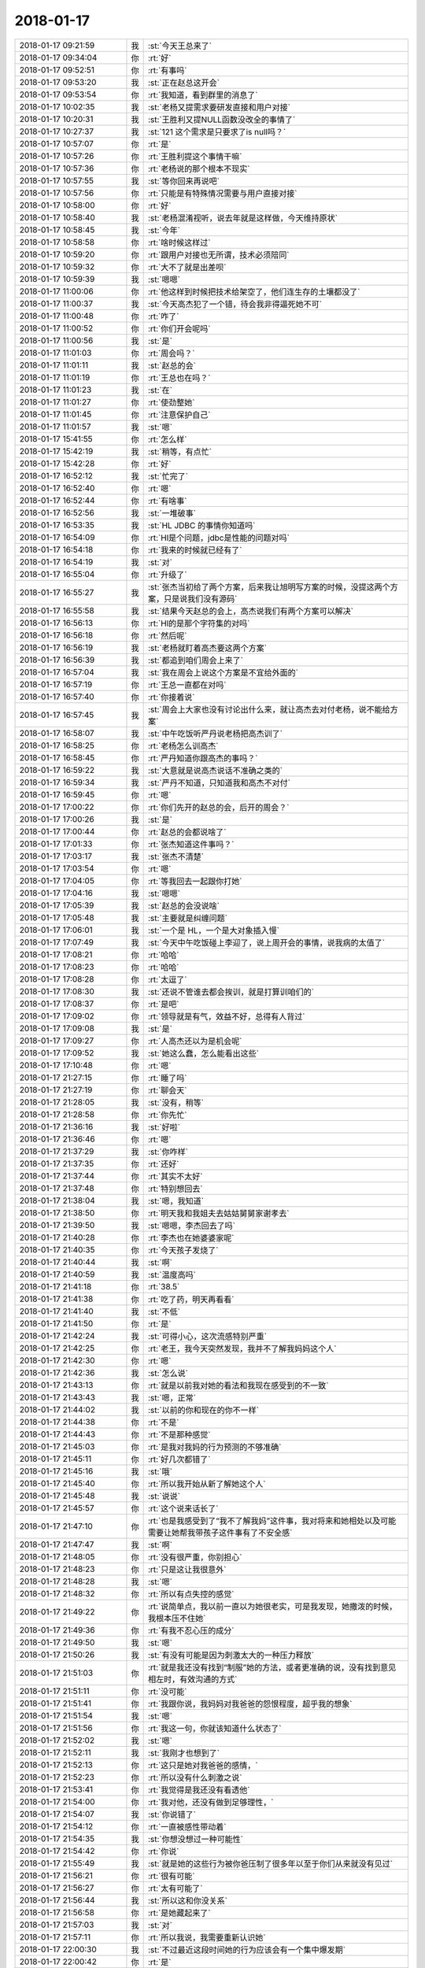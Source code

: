 2018-01-17
-------------

.. list-table::
   :widths: 25, 1, 60

   * - 2018-01-17 09:21:59
     - 我
     - :st:`今天王总来了`
   * - 2018-01-17 09:34:04
     - 你
     - :rt:`好`
   * - 2018-01-17 09:52:51
     - 你
     - :rt:`有事吗`
   * - 2018-01-17 09:53:20
     - 我
     - :st:`正在赵总这开会`
   * - 2018-01-17 09:53:54
     - 你
     - :rt:`我知道，看到群里的消息了`
   * - 2018-01-17 10:02:35
     - 我
     - :st:`老杨又提需求要研发直接和用户对接`
   * - 2018-01-17 10:20:31
     - 我
     - :st:`王胜利又提NULL函数没改全的事情了`
   * - 2018-01-17 10:27:37
     - 我
     - :st:`121 这个需求是只要求了is null吗？`
   * - 2018-01-17 10:57:07
     - 你
     - :rt:`是`
   * - 2018-01-17 10:57:26
     - 你
     - :rt:`王胜利提这个事情干嘛`
   * - 2018-01-17 10:57:36
     - 你
     - :rt:`老杨说的那个根本不现实`
   * - 2018-01-17 10:57:55
     - 我
     - :st:`等你回来再说吧`
   * - 2018-01-17 10:57:56
     - 你
     - :rt:`只能是有特殊情况需要与用户直接对接`
   * - 2018-01-17 10:58:00
     - 你
     - :rt:`好`
   * - 2018-01-17 10:58:40
     - 我
     - :st:`老杨混淆视听，说去年就是这样做，今天维持原状`
   * - 2018-01-17 10:58:45
     - 我
     - :st:`今年`
   * - 2018-01-17 10:58:58
     - 你
     - :rt:`啥时候这样过`
   * - 2018-01-17 10:59:20
     - 你
     - :rt:`跟用户对接也无所谓，技术必须陪同`
   * - 2018-01-17 10:59:32
     - 你
     - :rt:`大不了就是出差呗`
   * - 2018-01-17 10:59:39
     - 我
     - :st:`嗯嗯`
   * - 2018-01-17 11:00:06
     - 你
     - :rt:`他这样到时候把技术给架空了，他们连生存的土壤都没了`
   * - 2018-01-17 11:00:37
     - 我
     - :st:`今天高杰犯了一个错，待会我非得逼死她不可`
   * - 2018-01-17 11:00:48
     - 你
     - :rt:`咋了`
   * - 2018-01-17 11:00:52
     - 你
     - :rt:`你们开会呢吗`
   * - 2018-01-17 11:00:56
     - 我
     - :st:`是`
   * - 2018-01-17 11:01:03
     - 你
     - :rt:`周会吗？`
   * - 2018-01-17 11:01:11
     - 我
     - :st:`赵总的会`
   * - 2018-01-17 11:01:19
     - 你
     - :rt:`王总也在吗？`
   * - 2018-01-17 11:01:23
     - 我
     - :st:`在`
   * - 2018-01-17 11:01:27
     - 你
     - :rt:`使劲整她`
   * - 2018-01-17 11:01:45
     - 你
     - :rt:`注意保护自己`
   * - 2018-01-17 11:01:57
     - 我
     - :st:`嗯`
   * - 2018-01-17 15:41:55
     - 你
     - :rt:`怎么样`
   * - 2018-01-17 15:42:19
     - 我
     - :st:`稍等，有点忙`
   * - 2018-01-17 15:42:28
     - 你
     - :rt:`好`
   * - 2018-01-17 16:52:12
     - 我
     - :st:`忙完了`
   * - 2018-01-17 16:52:40
     - 你
     - :rt:`嗯`
   * - 2018-01-17 16:52:44
     - 你
     - :rt:`有啥事`
   * - 2018-01-17 16:52:56
     - 我
     - :st:`一堆破事`
   * - 2018-01-17 16:53:35
     - 我
     - :st:`HL JDBC 的事情你知道吗`
   * - 2018-01-17 16:54:09
     - 你
     - :rt:`Hl是个问题，jdbc是性能的问题对吗`
   * - 2018-01-17 16:54:18
     - 你
     - :rt:`我来的时候就已经有了`
   * - 2018-01-17 16:54:19
     - 我
     - :st:`对`
   * - 2018-01-17 16:55:04
     - 你
     - :rt:`升级了`
   * - 2018-01-17 16:55:27
     - 我
     - :st:`张杰当初给了两个方案，后来我让旭明写方案的时候，没提这两个方案，只是说我们没有源码`
   * - 2018-01-17 16:55:58
     - 我
     - :st:`结果今天赵总的会上，高杰说我们有两个方案可以解决`
   * - 2018-01-17 16:56:13
     - 你
     - :rt:`Hl的是那个字符集的对吗`
   * - 2018-01-17 16:56:18
     - 你
     - :rt:`然后呢`
   * - 2018-01-17 16:56:19
     - 我
     - :st:`老杨就盯着高杰要这两个方案`
   * - 2018-01-17 16:56:39
     - 我
     - :st:`都追到咱们周会上来了`
   * - 2018-01-17 16:57:04
     - 我
     - :st:`我在周会上说这个方案是不宜给外面的`
   * - 2018-01-17 16:57:19
     - 你
     - :rt:`王总一直都在对吗`
   * - 2018-01-17 16:57:40
     - 你
     - :rt:`你接着说`
   * - 2018-01-17 16:57:45
     - 我
     - :st:`周会上大家也没有讨论出什么来，就让高杰去对付老杨，说不能给方案`
   * - 2018-01-17 16:58:07
     - 我
     - :st:`中午吃饭听严丹说老杨把高杰训了`
   * - 2018-01-17 16:58:25
     - 你
     - :rt:`老杨怎么训高杰`
   * - 2018-01-17 16:58:45
     - 你
     - :rt:`严丹知道你跟高杰的事吗？`
   * - 2018-01-17 16:59:22
     - 我
     - :st:`大意就是说高杰说话不准确之类的`
   * - 2018-01-17 16:59:34
     - 我
     - :st:`严丹不知道，只知道我和高杰不对付`
   * - 2018-01-17 16:59:45
     - 你
     - :rt:`嗯`
   * - 2018-01-17 17:00:22
     - 你
     - :rt:`你们先开的赵总的会，后开的周会？`
   * - 2018-01-17 17:00:26
     - 我
     - :st:`是`
   * - 2018-01-17 17:00:44
     - 你
     - :rt:`赵总的会都说啥了`
   * - 2018-01-17 17:01:33
     - 你
     - :rt:`张杰知道这件事吗？`
   * - 2018-01-17 17:03:17
     - 我
     - :st:`张杰不清楚`
   * - 2018-01-17 17:03:54
     - 你
     - :rt:`嗯`
   * - 2018-01-17 17:04:05
     - 你
     - :rt:`等我回去一起跟你打她`
   * - 2018-01-17 17:04:16
     - 我
     - :st:`嗯嗯`
   * - 2018-01-17 17:05:39
     - 我
     - :st:`赵总的会没说啥`
   * - 2018-01-17 17:05:48
     - 我
     - :st:`主要就是纠缠问题`
   * - 2018-01-17 17:06:01
     - 我
     - :st:`一个是 HL，一个是大对象插入慢`
   * - 2018-01-17 17:07:49
     - 我
     - :st:`今天中午吃饭碰上李迎了，说上周开会的事情，说我病的太值了`
   * - 2018-01-17 17:08:21
     - 你
     - :rt:`哈哈`
   * - 2018-01-17 17:08:23
     - 你
     - :rt:`哈哈`
   * - 2018-01-17 17:08:28
     - 你
     - :rt:`太逗了`
   * - 2018-01-17 17:08:30
     - 我
     - :st:`还说不管谁去都会挨训，就是打算训咱们的`
   * - 2018-01-17 17:08:37
     - 你
     - :rt:`是吧`
   * - 2018-01-17 17:09:02
     - 你
     - :rt:`领导就是有气，效益不好，总得有人背过`
   * - 2018-01-17 17:09:08
     - 我
     - :st:`是`
   * - 2018-01-17 17:09:27
     - 你
     - :rt:`人高杰还以为是机会呢`
   * - 2018-01-17 17:09:52
     - 我
     - :st:`她这么蠢，怎么能看出这些`
   * - 2018-01-17 17:10:48
     - 你
     - :rt:`嗯`
   * - 2018-01-17 21:27:15
     - 你
     - :rt:`睡了吗`
   * - 2018-01-17 21:27:19
     - 你
     - :rt:`聊会天`
   * - 2018-01-17 21:28:05
     - 我
     - :st:`没有，稍等`
   * - 2018-01-17 21:28:58
     - 你
     - :rt:`你先忙`
   * - 2018-01-17 21:36:16
     - 我
     - :st:`好啦`
   * - 2018-01-17 21:36:46
     - 你
     - :rt:`嗯`
   * - 2018-01-17 21:37:29
     - 我
     - :st:`你咋样`
   * - 2018-01-17 21:37:35
     - 你
     - :rt:`还好`
   * - 2018-01-17 21:37:44
     - 你
     - :rt:`其实不太好`
   * - 2018-01-17 21:37:48
     - 你
     - :rt:`特别想回去`
   * - 2018-01-17 21:38:04
     - 我
     - :st:`嗯，我知道`
   * - 2018-01-17 21:38:50
     - 你
     - :rt:`明天我和我姐夫去姑姑舅舅家谢孝去`
   * - 2018-01-17 21:39:50
     - 我
     - :st:`嗯嗯，李杰回去了吗`
   * - 2018-01-17 21:40:28
     - 你
     - :rt:`李杰也在她婆婆家呢`
   * - 2018-01-17 21:40:35
     - 你
     - :rt:`今天孩子发烧了`
   * - 2018-01-17 21:40:44
     - 我
     - :st:`啊`
   * - 2018-01-17 21:40:59
     - 我
     - :st:`温度高吗`
   * - 2018-01-17 21:41:18
     - 你
     - :rt:`38.5`
   * - 2018-01-17 21:41:38
     - 你
     - :rt:`吃了药，明天再看看`
   * - 2018-01-17 21:41:40
     - 我
     - :st:`不低`
   * - 2018-01-17 21:41:50
     - 你
     - :rt:`是`
   * - 2018-01-17 21:42:24
     - 我
     - :st:`可得小心，这次流感特别严重`
   * - 2018-01-17 21:42:25
     - 你
     - :rt:`老王，我今天突然发现，我并不了解我妈妈这个人`
   * - 2018-01-17 21:42:30
     - 你
     - :rt:`嗯`
   * - 2018-01-17 21:42:36
     - 我
     - :st:`怎么说`
   * - 2018-01-17 21:43:13
     - 你
     - :rt:`就是以前我对她的看法和我现在感受到的不一致`
   * - 2018-01-17 21:43:43
     - 我
     - :st:`嗯，正常`
   * - 2018-01-17 21:44:02
     - 我
     - :st:`以前的你和现在的你不一样`
   * - 2018-01-17 21:44:38
     - 你
     - :rt:`不是`
   * - 2018-01-17 21:44:43
     - 你
     - :rt:`不是那种感觉`
   * - 2018-01-17 21:45:03
     - 你
     - :rt:`是我对我妈的行为预测的不够准确`
   * - 2018-01-17 21:45:11
     - 你
     - :rt:`好几次都错了`
   * - 2018-01-17 21:45:16
     - 我
     - :st:`哦`
   * - 2018-01-17 21:45:40
     - 你
     - :rt:`所以我开始从新了解她这个人`
   * - 2018-01-17 21:45:48
     - 我
     - :st:`说说`
   * - 2018-01-17 21:45:57
     - 你
     - :rt:`这个说来话长了`
   * - 2018-01-17 21:47:10
     - 你
     - :rt:`也是我感受到了“我不了解我妈”这件事，我对将来和她相处以及可能需要让她帮我带孩子这件事有了不安全感`
   * - 2018-01-17 21:47:47
     - 我
     - :st:`啊`
   * - 2018-01-17 21:48:05
     - 你
     - :rt:`没有很严重，你别担心`
   * - 2018-01-17 21:48:23
     - 你
     - :rt:`只是这让我很意外`
   * - 2018-01-17 21:48:28
     - 我
     - :st:`嗯`
   * - 2018-01-17 21:48:32
     - 你
     - :rt:`所以有点失控的感觉`
   * - 2018-01-17 21:49:22
     - 你
     - :rt:`说简单点，我以前一直以为她很老实，可是我发现，她撒泼的时候，我根本压不住她`
   * - 2018-01-17 21:49:36
     - 你
     - :rt:`有我不忍心压的成分`
   * - 2018-01-17 21:49:50
     - 我
     - :st:`嗯`
   * - 2018-01-17 21:50:26
     - 我
     - :st:`有没有可能是因为刺激太大的一种压力释放`
   * - 2018-01-17 21:51:03
     - 你
     - :rt:`就是我还没有找到“制服”她的方法，或者更准确的说，没有找到意见相左时，有效沟通的方式`
   * - 2018-01-17 21:51:11
     - 你
     - :rt:`没可能`
   * - 2018-01-17 21:51:41
     - 你
     - :rt:`我跟你说，我妈妈对我爸爸的怨恨程度，超乎我的想象`
   * - 2018-01-17 21:51:54
     - 我
     - :st:`嗯`
   * - 2018-01-17 21:51:56
     - 你
     - :rt:`我这一句，你就该知道什么状态了`
   * - 2018-01-17 21:52:02
     - 我
     - :st:`嗯`
   * - 2018-01-17 21:52:11
     - 我
     - :st:`我刚才也想到了`
   * - 2018-01-17 21:52:13
     - 你
     - :rt:`这只是她对我爸爸的感情，`
   * - 2018-01-17 21:52:23
     - 你
     - :rt:`所以没有什么刺激之说`
   * - 2018-01-17 21:53:41
     - 你
     - :rt:`我觉得是我还没有看透他`
   * - 2018-01-17 21:54:00
     - 你
     - :rt:`我对他，还没有做到足够理性，`
   * - 2018-01-17 21:54:07
     - 我
     - :st:`你说错了`
   * - 2018-01-17 21:54:12
     - 你
     - :rt:`一直被感性带动着`
   * - 2018-01-17 21:54:35
     - 我
     - :st:`你想没想过一种可能性`
   * - 2018-01-17 21:54:42
     - 你
     - :rt:`你说`
   * - 2018-01-17 21:55:49
     - 我
     - :st:`就是她的这些行为被你爸压制了很多年以至于你们从来就没有见过`
   * - 2018-01-17 21:56:21
     - 你
     - :rt:`很有可能`
   * - 2018-01-17 21:56:27
     - 你
     - :rt:`太有可能了`
   * - 2018-01-17 21:56:44
     - 我
     - :st:`所以这和你没关系`
   * - 2018-01-17 21:56:58
     - 你
     - :rt:`是她藏起来了`
   * - 2018-01-17 21:57:03
     - 我
     - :st:`对`
   * - 2018-01-17 21:57:11
     - 你
     - :rt:`所以我说，我需要重新认识她`
   * - 2018-01-17 22:00:30
     - 我
     - :st:`不过最近这段时间她的行为应该会有一个集中爆发期`
   * - 2018-01-17 22:00:42
     - 你
     - :rt:`是`
   * - 2018-01-17 22:00:45
     - 我
     - :st:`过了就会好很多`
   * - 2018-01-17 22:01:01
     - 你
     - :rt:`嗯嗯，我觉得也是`
   * - 2018-01-17 22:01:12
     - 我
     - :st:`还有一个办法就是给她一个心理代替品`
   * - 2018-01-17 22:01:26
     - 我
     - :st:`不过我觉得有点难`
   * - 2018-01-17 22:02:01
     - 你
     - :rt:`嗯`
   * - 2018-01-17 22:02:05
     - 你
     - :rt:`不容易`
   * - 2018-01-17 22:02:25
     - 你
     - :rt:`我还有一个非常不能释怀的情绪`
   * - 2018-01-17 22:02:35
     - 我
     - :st:`？`
   * - 2018-01-17 22:02:37
     - 你
     - :rt:`这个等咱们见面谈吧`
   * - 2018-01-17 22:02:42
     - 我
     - :st:`嗯`
   * - 2018-01-17 22:03:05
     - 你
     - :rt:`我妈妈这事不着急，就是慢慢相处的时候，摸索就可以了`
   * - 2018-01-17 22:03:10
     - 我
     - :st:`是`
   * - 2018-01-17 22:06:04
     - 你
     - :rt:`睡觉吧亲`
   * - 2018-01-17 22:06:12
     - 你
     - :rt:`明天我得早起`
   * - 2018-01-17 22:06:22
     - 我
     - :st:`嗯，睡吧`